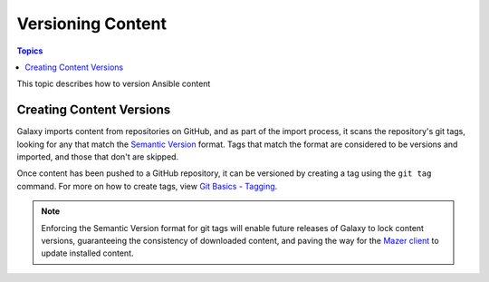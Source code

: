 .. _versioning_content:

******************
Versioning Content
******************

.. contents:: Topics

This topic describes how to version Ansible content

.. _create_content_versions:

Creating Content Versions
=========================

Galaxy imports content from repositories on GitHub, and as part of the import process, it scans the
repository's git tags, looking for any that match the `Semantic Version <https://semver.org>`_ format.
Tags that match the format are considered to be versions and imported, and those that don't are skipped.

Once content has been pushed to a GitHub repository, it can be versioned by creating a tag using the
``git tag`` command. For more on how to create tags, view `Git Basics - Tagging <https://git-scm.com/book/en/v2/Git-Basics-Tagging>`_.

.. note::
    
    Enforcing the Semantic Version format for git tags will enable future releases of Galaxy to lock
    content versions, guaranteeing the consistency of downloaded content, and paving the way for the
    `Mazer client <https://github.com/ansible/mazer>`_ to update installed content.
